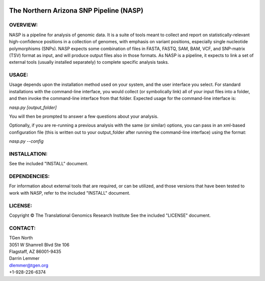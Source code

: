 .. image:: https://landscape.io/github/TGenNorth/NASP/tests/landscape.svg?style=flat
   :target: https://landscape.io/github/TGenNorth/NASP/tests
   :alt: Code Health

.. |copy|   unicode:: U+000A9 .. COPYRIGHT SIGN

The Northern Arizona SNP Pipeline (NASP)
========================================

OVERVIEW:
---------

NASP is a pipeline for analysis of genomic data. It is a suite of tools
meant to collect and report on statistically-relevant high-confidence
positions in a collection of genomes, with emphasis on variant
positions, especially single nucleotide polymorphisms (SNPs). NASP
expects some combination of files in FASTA, FASTQ, SAM, BAM, VCF, and
SNP-matrix (TSV) format as input, and will produce output files also in
those formats. As NASP is a pipeline, it expects to link a set of
external tools (usually installed separately) to complete specific
analysis tasks.

USAGE:
------

Usage depends upon the installation method used on your system, and the
user interface you select. For standard installations with the
command-line interface, you would collect (or symbolically link) all of
your input files into a folder, and then invoke the command-line
interface from that folder. Expected usage for the command-line
interface is:

`nasp.py [output\_folder]`

You will then be prompted to answer a few questions about your analysis.

Optionally, if you are re-running a previous analysis with the same (or
similar) options, you can pass in an xml-based configuration file (this
is written out to your output\_folder after running the command-line
interface) using the format:

`nasp.py --config`

INSTALLATION:
-------------

See the included "INSTALL" document.

DEPENDENCIES:
-------------

For information about external tools that are required, or can be
utilized, and those versions that have been tested to work with NASP,
refer to the included "INSTALL" document.

LICENSE:
--------

Copyright |copy| The Translational Genomics Research Institute See the
included "LICENSE" document.

CONTACT:
--------

| TGen North
| 3051 W Shamrell Blvd Ste 106
| Flagstaff, AZ 86001-9435

| Darrin Lemmer
| dlemmer@tgen.org
| +1-928-226-6374
